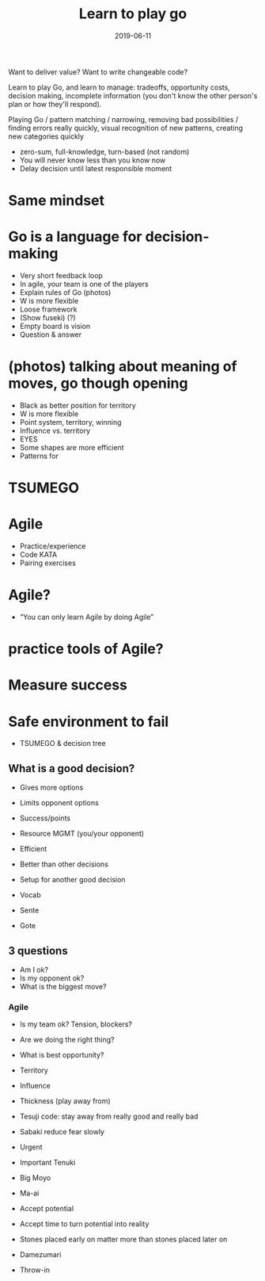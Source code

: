 #+TITLE: Learn to play go
#+DATE: 2019-06-11
#+DRAFT: t
#+TAGS: go

Want to deliver value? Want to write changeable code?

Learn to play Go, and learn to manage: tradeoffs, opportunity costs, decision making, incomplete information (you don't know the other person's plan or how they'll respond).

Playing Go / pattern matching / narrowing, removing bad possibilities / finding errors really quickly, visual recognition of new patterns, creating new categories quickly

-     zero-sum, full-knowledge, turn-based (not random)
-      You will never know less than you know now
-      Delay decision until latest responsible moment

*   Same mindset

*   Go is a language for decision-making
-      Very short feedback loop
-      In agile, your team is one of the players
-      Explain rules of Go (photos)
-      W is more flexible
-      Loose framework
-      (Show fuseki) (?)
-      Empty board is vision
-      Question & answer

*   (photos) talking about meaning of moves, go though opening
-      Black as better position for territory
-      W is more flexible
-      Point system, territory, winning
-      Influence vs. territory
-      EYES
-      Some shapes are more efficient
-      Patterns for

*   TSUMEGO

*   Agile
-      Practice/experience
-      Code KATA
-      Pairing exercises
*   Agile?
-      “You can only learn Agile by doing Agile”
*   practice tools of Agile?
*   Measure success
*   Safe environment to fail

- TSUMEGO & decision tree
**  What is a good decision?
-   Gives more options
-   Limits opponent options
-   Success/points
-   Resource MGMT (you/your opponent)
-   Efficient
-   Better than other decisions
-   Setup for another good decision
-   Vocab

-   Sente
-   Gote
**   3 questions
-   Am I ok?
-   Is my opponent ok?
-   What is the biggest move?

***      Agile
-   Is my team ok?  Tension, blockers?
-   Are we doing the right thing?
-   What is best opportunity?

-      Territory
-      Influence
-      Thickness                   (play away from)
-      Tesuji                          code: stay away from really good and really bad
-      Sabaki                         reduce fear slowly
-      Urgent
-      Important                    Tenuki
-      Big                               Moyo
-      Ma-ai
-      Accept potential
-      Accept time to turn potential into reality
-      Stones placed early on matter more than stones placed later on
-      Damezumari
- Throw-in
